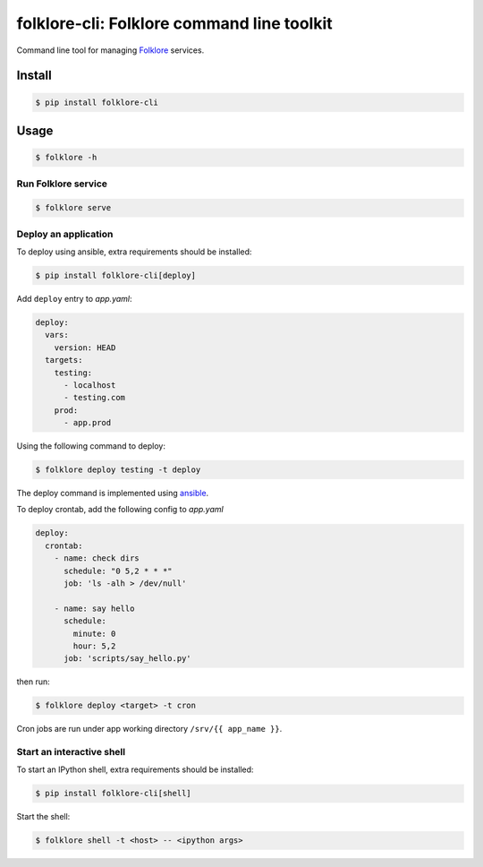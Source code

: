 folklore-cli: Folklore command line toolkit
===========================================

.. image:: https://travis-ci.org/maralla/folklore-cli.svg?branch=master
    :target: https://travis-ci.org/maralla/folklore-cli

Command line tool for managing `Folklore <https://github.com/maralla/folklore>`_ services.

Install
-------

.. code:: bash

    $ pip install folklore-cli

Usage
-----

.. code-block:: bash

    $ folklore -h

Run Folklore service
~~~~~~~~~~~~~~~~~~~~

.. code-block:: bash

    $ folklore serve

Deploy an application
~~~~~~~~~~~~~~~~~~~~~

To deploy using ansible, extra requirements should be installed:

.. code:: bash

    $ pip install folklore-cli[deploy]


Add ``deploy`` entry to *app.yaml*:

.. code:: yaml

    deploy:
      vars:
        version: HEAD
      targets:
        testing:
          - localhost
          - testing.com
        prod:
          - app.prod

Using the following command to deploy:

.. code-block:: bash

    $ folklore deploy testing -t deploy

The deploy command is implemented using `ansible <https://github.com/ansible/ansible>`_.

To deploy crontab, add the following config to *app.yaml*

.. code-block:: yaml

    deploy:
      crontab:
        - name: check dirs
          schedule: "0 5,2 * * *"
          job: 'ls -alh > /dev/null'

        - name: say hello
          schedule:
            minute: 0
            hour: 5,2
          job: 'scripts/say_hello.py'

then run:

.. code-block:: bash

    $ folklore deploy <target> -t cron

Cron jobs are run under app working directory ``/srv/{{ app_name }}``.

Start an interactive shell
~~~~~~~~~~~~~~~~~~~~~~~~~~

To start an IPython shell, extra requirements should be installed:

.. code:: bash

    $ pip install folklore-cli[shell]

Start the shell:

.. code:: bash

    $ folklore shell -t <host> -- <ipython args>
